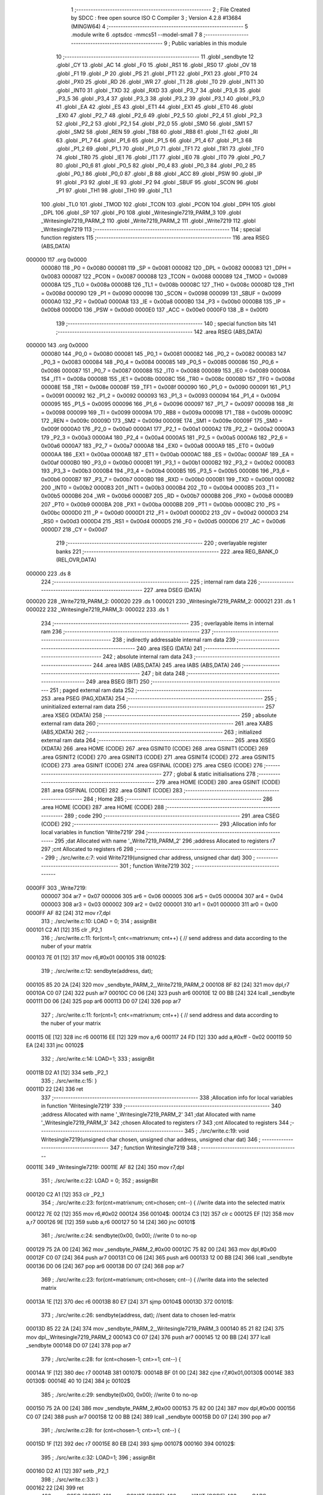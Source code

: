                                       1 ;--------------------------------------------------------
                                      2 ; File Created by SDCC : free open source ISO C Compiler 
                                      3 ; Version 4.2.8 #13684 (MINGW64)
                                      4 ;--------------------------------------------------------
                                      5 	.module write
                                      6 	.optsdcc -mmcs51 --model-small
                                      7 	
                                      8 ;--------------------------------------------------------
                                      9 ; Public variables in this module
                                     10 ;--------------------------------------------------------
                                     11 	.globl _sendbyte
                                     12 	.globl _CY
                                     13 	.globl _AC
                                     14 	.globl _F0
                                     15 	.globl _RS1
                                     16 	.globl _RS0
                                     17 	.globl _OV
                                     18 	.globl _F1
                                     19 	.globl _P
                                     20 	.globl _PS
                                     21 	.globl _PT1
                                     22 	.globl _PX1
                                     23 	.globl _PT0
                                     24 	.globl _PX0
                                     25 	.globl _RD
                                     26 	.globl _WR
                                     27 	.globl _T1
                                     28 	.globl _T0
                                     29 	.globl _INT1
                                     30 	.globl _INT0
                                     31 	.globl _TXD
                                     32 	.globl _RXD
                                     33 	.globl _P3_7
                                     34 	.globl _P3_6
                                     35 	.globl _P3_5
                                     36 	.globl _P3_4
                                     37 	.globl _P3_3
                                     38 	.globl _P3_2
                                     39 	.globl _P3_1
                                     40 	.globl _P3_0
                                     41 	.globl _EA
                                     42 	.globl _ES
                                     43 	.globl _ET1
                                     44 	.globl _EX1
                                     45 	.globl _ET0
                                     46 	.globl _EX0
                                     47 	.globl _P2_7
                                     48 	.globl _P2_6
                                     49 	.globl _P2_5
                                     50 	.globl _P2_4
                                     51 	.globl _P2_3
                                     52 	.globl _P2_2
                                     53 	.globl _P2_1
                                     54 	.globl _P2_0
                                     55 	.globl _SM0
                                     56 	.globl _SM1
                                     57 	.globl _SM2
                                     58 	.globl _REN
                                     59 	.globl _TB8
                                     60 	.globl _RB8
                                     61 	.globl _TI
                                     62 	.globl _RI
                                     63 	.globl _P1_7
                                     64 	.globl _P1_6
                                     65 	.globl _P1_5
                                     66 	.globl _P1_4
                                     67 	.globl _P1_3
                                     68 	.globl _P1_2
                                     69 	.globl _P1_1
                                     70 	.globl _P1_0
                                     71 	.globl _TF1
                                     72 	.globl _TR1
                                     73 	.globl _TF0
                                     74 	.globl _TR0
                                     75 	.globl _IE1
                                     76 	.globl _IT1
                                     77 	.globl _IE0
                                     78 	.globl _IT0
                                     79 	.globl _P0_7
                                     80 	.globl _P0_6
                                     81 	.globl _P0_5
                                     82 	.globl _P0_4
                                     83 	.globl _P0_3
                                     84 	.globl _P0_2
                                     85 	.globl _P0_1
                                     86 	.globl _P0_0
                                     87 	.globl _B
                                     88 	.globl _ACC
                                     89 	.globl _PSW
                                     90 	.globl _IP
                                     91 	.globl _P3
                                     92 	.globl _IE
                                     93 	.globl _P2
                                     94 	.globl _SBUF
                                     95 	.globl _SCON
                                     96 	.globl _P1
                                     97 	.globl _TH1
                                     98 	.globl _TH0
                                     99 	.globl _TL1
                                    100 	.globl _TL0
                                    101 	.globl _TMOD
                                    102 	.globl _TCON
                                    103 	.globl _PCON
                                    104 	.globl _DPH
                                    105 	.globl _DPL
                                    106 	.globl _SP
                                    107 	.globl _P0
                                    108 	.globl _Writesingle7219_PARM_3
                                    109 	.globl _Writesingle7219_PARM_2
                                    110 	.globl _Write7219_PARM_2
                                    111 	.globl _Write7219
                                    112 	.globl _Writesingle7219
                                    113 ;--------------------------------------------------------
                                    114 ; special function registers
                                    115 ;--------------------------------------------------------
                                    116 	.area RSEG    (ABS,DATA)
      000000                        117 	.org 0x0000
                           000080   118 _P0	=	0x0080
                           000081   119 _SP	=	0x0081
                           000082   120 _DPL	=	0x0082
                           000083   121 _DPH	=	0x0083
                           000087   122 _PCON	=	0x0087
                           000088   123 _TCON	=	0x0088
                           000089   124 _TMOD	=	0x0089
                           00008A   125 _TL0	=	0x008a
                           00008B   126 _TL1	=	0x008b
                           00008C   127 _TH0	=	0x008c
                           00008D   128 _TH1	=	0x008d
                           000090   129 _P1	=	0x0090
                           000098   130 _SCON	=	0x0098
                           000099   131 _SBUF	=	0x0099
                           0000A0   132 _P2	=	0x00a0
                           0000A8   133 _IE	=	0x00a8
                           0000B0   134 _P3	=	0x00b0
                           0000B8   135 _IP	=	0x00b8
                           0000D0   136 _PSW	=	0x00d0
                           0000E0   137 _ACC	=	0x00e0
                           0000F0   138 _B	=	0x00f0
                                    139 ;--------------------------------------------------------
                                    140 ; special function bits
                                    141 ;--------------------------------------------------------
                                    142 	.area RSEG    (ABS,DATA)
      000000                        143 	.org 0x0000
                           000080   144 _P0_0	=	0x0080
                           000081   145 _P0_1	=	0x0081
                           000082   146 _P0_2	=	0x0082
                           000083   147 _P0_3	=	0x0083
                           000084   148 _P0_4	=	0x0084
                           000085   149 _P0_5	=	0x0085
                           000086   150 _P0_6	=	0x0086
                           000087   151 _P0_7	=	0x0087
                           000088   152 _IT0	=	0x0088
                           000089   153 _IE0	=	0x0089
                           00008A   154 _IT1	=	0x008a
                           00008B   155 _IE1	=	0x008b
                           00008C   156 _TR0	=	0x008c
                           00008D   157 _TF0	=	0x008d
                           00008E   158 _TR1	=	0x008e
                           00008F   159 _TF1	=	0x008f
                           000090   160 _P1_0	=	0x0090
                           000091   161 _P1_1	=	0x0091
                           000092   162 _P1_2	=	0x0092
                           000093   163 _P1_3	=	0x0093
                           000094   164 _P1_4	=	0x0094
                           000095   165 _P1_5	=	0x0095
                           000096   166 _P1_6	=	0x0096
                           000097   167 _P1_7	=	0x0097
                           000098   168 _RI	=	0x0098
                           000099   169 _TI	=	0x0099
                           00009A   170 _RB8	=	0x009a
                           00009B   171 _TB8	=	0x009b
                           00009C   172 _REN	=	0x009c
                           00009D   173 _SM2	=	0x009d
                           00009E   174 _SM1	=	0x009e
                           00009F   175 _SM0	=	0x009f
                           0000A0   176 _P2_0	=	0x00a0
                           0000A1   177 _P2_1	=	0x00a1
                           0000A2   178 _P2_2	=	0x00a2
                           0000A3   179 _P2_3	=	0x00a3
                           0000A4   180 _P2_4	=	0x00a4
                           0000A5   181 _P2_5	=	0x00a5
                           0000A6   182 _P2_6	=	0x00a6
                           0000A7   183 _P2_7	=	0x00a7
                           0000A8   184 _EX0	=	0x00a8
                           0000A9   185 _ET0	=	0x00a9
                           0000AA   186 _EX1	=	0x00aa
                           0000AB   187 _ET1	=	0x00ab
                           0000AC   188 _ES	=	0x00ac
                           0000AF   189 _EA	=	0x00af
                           0000B0   190 _P3_0	=	0x00b0
                           0000B1   191 _P3_1	=	0x00b1
                           0000B2   192 _P3_2	=	0x00b2
                           0000B3   193 _P3_3	=	0x00b3
                           0000B4   194 _P3_4	=	0x00b4
                           0000B5   195 _P3_5	=	0x00b5
                           0000B6   196 _P3_6	=	0x00b6
                           0000B7   197 _P3_7	=	0x00b7
                           0000B0   198 _RXD	=	0x00b0
                           0000B1   199 _TXD	=	0x00b1
                           0000B2   200 _INT0	=	0x00b2
                           0000B3   201 _INT1	=	0x00b3
                           0000B4   202 _T0	=	0x00b4
                           0000B5   203 _T1	=	0x00b5
                           0000B6   204 _WR	=	0x00b6
                           0000B7   205 _RD	=	0x00b7
                           0000B8   206 _PX0	=	0x00b8
                           0000B9   207 _PT0	=	0x00b9
                           0000BA   208 _PX1	=	0x00ba
                           0000BB   209 _PT1	=	0x00bb
                           0000BC   210 _PS	=	0x00bc
                           0000D0   211 _P	=	0x00d0
                           0000D1   212 _F1	=	0x00d1
                           0000D2   213 _OV	=	0x00d2
                           0000D3   214 _RS0	=	0x00d3
                           0000D4   215 _RS1	=	0x00d4
                           0000D5   216 _F0	=	0x00d5
                           0000D6   217 _AC	=	0x00d6
                           0000D7   218 _CY	=	0x00d7
                                    219 ;--------------------------------------------------------
                                    220 ; overlayable register banks
                                    221 ;--------------------------------------------------------
                                    222 	.area REG_BANK_0	(REL,OVR,DATA)
      000000                        223 	.ds 8
                                    224 ;--------------------------------------------------------
                                    225 ; internal ram data
                                    226 ;--------------------------------------------------------
                                    227 	.area DSEG    (DATA)
      000020                        228 _Write7219_PARM_2:
      000020                        229 	.ds 1
      000021                        230 _Writesingle7219_PARM_2:
      000021                        231 	.ds 1
      000022                        232 _Writesingle7219_PARM_3:
      000022                        233 	.ds 1
                                    234 ;--------------------------------------------------------
                                    235 ; overlayable items in internal ram
                                    236 ;--------------------------------------------------------
                                    237 ;--------------------------------------------------------
                                    238 ; indirectly addressable internal ram data
                                    239 ;--------------------------------------------------------
                                    240 	.area ISEG    (DATA)
                                    241 ;--------------------------------------------------------
                                    242 ; absolute internal ram data
                                    243 ;--------------------------------------------------------
                                    244 	.area IABS    (ABS,DATA)
                                    245 	.area IABS    (ABS,DATA)
                                    246 ;--------------------------------------------------------
                                    247 ; bit data
                                    248 ;--------------------------------------------------------
                                    249 	.area BSEG    (BIT)
                                    250 ;--------------------------------------------------------
                                    251 ; paged external ram data
                                    252 ;--------------------------------------------------------
                                    253 	.area PSEG    (PAG,XDATA)
                                    254 ;--------------------------------------------------------
                                    255 ; uninitialized external ram data
                                    256 ;--------------------------------------------------------
                                    257 	.area XSEG    (XDATA)
                                    258 ;--------------------------------------------------------
                                    259 ; absolute external ram data
                                    260 ;--------------------------------------------------------
                                    261 	.area XABS    (ABS,XDATA)
                                    262 ;--------------------------------------------------------
                                    263 ; initialized external ram data
                                    264 ;--------------------------------------------------------
                                    265 	.area XISEG   (XDATA)
                                    266 	.area HOME    (CODE)
                                    267 	.area GSINIT0 (CODE)
                                    268 	.area GSINIT1 (CODE)
                                    269 	.area GSINIT2 (CODE)
                                    270 	.area GSINIT3 (CODE)
                                    271 	.area GSINIT4 (CODE)
                                    272 	.area GSINIT5 (CODE)
                                    273 	.area GSINIT  (CODE)
                                    274 	.area GSFINAL (CODE)
                                    275 	.area CSEG    (CODE)
                                    276 ;--------------------------------------------------------
                                    277 ; global & static initialisations
                                    278 ;--------------------------------------------------------
                                    279 	.area HOME    (CODE)
                                    280 	.area GSINIT  (CODE)
                                    281 	.area GSFINAL (CODE)
                                    282 	.area GSINIT  (CODE)
                                    283 ;--------------------------------------------------------
                                    284 ; Home
                                    285 ;--------------------------------------------------------
                                    286 	.area HOME    (CODE)
                                    287 	.area HOME    (CODE)
                                    288 ;--------------------------------------------------------
                                    289 ; code
                                    290 ;--------------------------------------------------------
                                    291 	.area CSEG    (CODE)
                                    292 ;------------------------------------------------------------
                                    293 ;Allocation info for local variables in function 'Write7219'
                                    294 ;------------------------------------------------------------
                                    295 ;dat                       Allocated with name '_Write7219_PARM_2'
                                    296 ;address                   Allocated to registers r7 
                                    297 ;cnt                       Allocated to registers r6 
                                    298 ;------------------------------------------------------------
                                    299 ;	./src/write.c:7: void Write7219(unsigned char address, unsigned char dat)
                                    300 ;	-----------------------------------------
                                    301 ;	 function Write7219
                                    302 ;	-----------------------------------------
      0000FF                        303 _Write7219:
                           000007   304 	ar7 = 0x07
                           000006   305 	ar6 = 0x06
                           000005   306 	ar5 = 0x05
                           000004   307 	ar4 = 0x04
                           000003   308 	ar3 = 0x03
                           000002   309 	ar2 = 0x02
                           000001   310 	ar1 = 0x01
                           000000   311 	ar0 = 0x00
      0000FF AF 82            [24]  312 	mov	r7,dpl
                                    313 ;	./src/write.c:10: LOAD = 0;
                                    314 ;	assignBit
      000101 C2 A1            [12]  315 	clr	_P2_1
                                    316 ;	./src/write.c:11: for(cnt=1; cnt<=matrixnum; cnt++) {      // send address and data according to the nuber of your matrix
      000103 7E 01            [12]  317 	mov	r6,#0x01
      000105                        318 00102$:
                                    319 ;	./src/write.c:12: sendbyte(address, dat);
      000105 85 20 2A         [24]  320 	mov	_sendbyte_PARM_2,_Write7219_PARM_2
      000108 8F 82            [24]  321 	mov	dpl,r7
      00010A C0 07            [24]  322 	push	ar7
      00010C C0 06            [24]  323 	push	ar6
      00010E 12 00 BB         [24]  324 	lcall	_sendbyte
      000111 D0 06            [24]  325 	pop	ar6
      000113 D0 07            [24]  326 	pop	ar7
                                    327 ;	./src/write.c:11: for(cnt=1; cnt<=matrixnum; cnt++) {      // send address and data according to the nuber of your matrix
      000115 0E               [12]  328 	inc	r6
      000116 EE               [12]  329 	mov	a,r6
      000117 24 FD            [12]  330 	add	a,#0xff - 0x02
      000119 50 EA            [24]  331 	jnc	00102$
                                    332 ;	./src/write.c:14: LOAD=1;
                                    333 ;	assignBit
      00011B D2 A1            [12]  334 	setb	_P2_1
                                    335 ;	./src/write.c:15: }
      00011D 22               [24]  336 	ret
                                    337 ;------------------------------------------------------------
                                    338 ;Allocation info for local variables in function 'Writesingle7219'
                                    339 ;------------------------------------------------------------
                                    340 ;address                   Allocated with name '_Writesingle7219_PARM_2'
                                    341 ;dat                       Allocated with name '_Writesingle7219_PARM_3'
                                    342 ;chosen                    Allocated to registers r7 
                                    343 ;cnt                       Allocated to registers 
                                    344 ;------------------------------------------------------------
                                    345 ;	./src/write.c:19: void Writesingle7219(unsigned char chosen, unsigned char address, unsigned char dat)
                                    346 ;	-----------------------------------------
                                    347 ;	 function Writesingle7219
                                    348 ;	-----------------------------------------
      00011E                        349 _Writesingle7219:
      00011E AF 82            [24]  350 	mov	r7,dpl
                                    351 ;	./src/write.c:22: LOAD = 0;
                                    352 ;	assignBit
      000120 C2 A1            [12]  353 	clr	_P2_1
                                    354 ;	./src/write.c:23: for(cnt=matrixnum; cnt>chosen; cnt--) { //write data into the selected matrix
      000122 7E 02            [12]  355 	mov	r6,#0x02
      000124                        356 00104$:
      000124 C3               [12]  357 	clr	c
      000125 EF               [12]  358 	mov	a,r7
      000126 9E               [12]  359 	subb	a,r6
      000127 50 14            [24]  360 	jnc	00101$
                                    361 ;	./src/write.c:24: sendbyte(0x00, 0x00);               //write 0 to no-op
      000129 75 2A 00         [24]  362 	mov	_sendbyte_PARM_2,#0x00
      00012C 75 82 00         [24]  363 	mov	dpl,#0x00
      00012F C0 07            [24]  364 	push	ar7
      000131 C0 06            [24]  365 	push	ar6
      000133 12 00 BB         [24]  366 	lcall	_sendbyte
      000136 D0 06            [24]  367 	pop	ar6
      000138 D0 07            [24]  368 	pop	ar7
                                    369 ;	./src/write.c:23: for(cnt=matrixnum; cnt>chosen; cnt--) { //write data into the selected matrix
      00013A 1E               [12]  370 	dec	r6
      00013B 80 E7            [24]  371 	sjmp	00104$
      00013D                        372 00101$:
                                    373 ;	./src/write.c:26: sendbyte(address, dat);             //sent data to chosen led-matrix
      00013D 85 22 2A         [24]  374 	mov	_sendbyte_PARM_2,_Writesingle7219_PARM_3
      000140 85 21 82         [24]  375 	mov	dpl,_Writesingle7219_PARM_2
      000143 C0 07            [24]  376 	push	ar7
      000145 12 00 BB         [24]  377 	lcall	_sendbyte
      000148 D0 07            [24]  378 	pop	ar7
                                    379 ;	./src/write.c:28: for (cnt=chosen-1; cnt>=1; cnt--) {
      00014A 1F               [12]  380 	dec	r7
      00014B                        381 00107$:
      00014B BF 01 00         [24]  382 	cjne	r7,#0x01,00130$
      00014E                        383 00130$:
      00014E 40 10            [24]  384 	jc	00102$
                                    385 ;	./src/write.c:29: sendbyte(0x00, 0x00);               //write 0 to no-op
      000150 75 2A 00         [24]  386 	mov	_sendbyte_PARM_2,#0x00
      000153 75 82 00         [24]  387 	mov	dpl,#0x00
      000156 C0 07            [24]  388 	push	ar7
      000158 12 00 BB         [24]  389 	lcall	_sendbyte
      00015B D0 07            [24]  390 	pop	ar7
                                    391 ;	./src/write.c:28: for (cnt=chosen-1; cnt>=1; cnt--) {
      00015D 1F               [12]  392 	dec	r7
      00015E 80 EB            [24]  393 	sjmp	00107$
      000160                        394 00102$:
                                    395 ;	./src/write.c:32: LOAD=1;
                                    396 ;	assignBit
      000160 D2 A1            [12]  397 	setb	_P2_1
                                    398 ;	./src/write.c:33: }
      000162 22               [24]  399 	ret
                                    400 	.area CSEG    (CODE)
                                    401 	.area CONST   (CODE)
                                    402 	.area XINIT   (CODE)
                                    403 	.area CABS    (ABS,CODE)
